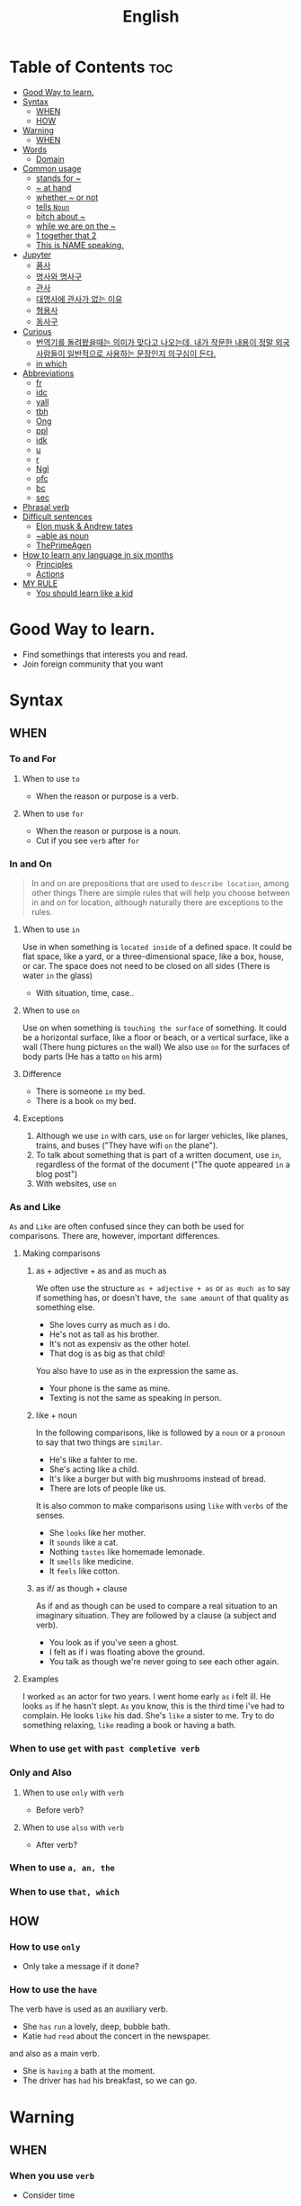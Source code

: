 :PROPERTIES:
:ID:       6b305446-359e-4a1e-88ee-9d766d38bcb9
:END:
#+title: English

* Table of Contents :toc:
- [[#good-way-to-learn][Good Way to learn.]]
- [[#syntax][Syntax]]
  - [[#when][WHEN]]
  - [[#how][HOW]]
- [[#warning][Warning]]
  - [[#when-1][WHEN]]
- [[#words][Words]]
  - [[#domain][Domain]]
- [[#common-usage][Common usage]]
  - [[#stands-for-][stands for ~]]
  - [[#-at-hand][~ at hand]]
  - [[#whether--or-not][whether ~ or not]]
  - [[#tells-noun][tells =Noun=]]
  - [[#bitch-about-][bitch about ~]]
  - [[#while-we-are-on-the-][while we are on the ~]]
  - [[#1-together-that-2][1 together that 2]]
  - [[#this-is-name-speaking][This is NAME speaking.]]
- [[#jupyter][Jupyter]]
  - [[#품사][품사]]
  - [[#명사와-명사구][명사와 명사구]]
  - [[#관사][관사]]
  - [[#대명사에-관사가-없는-이유][대명사에 관사가 없는 이유]]
  - [[#형용사][형용사]]
  - [[#동사구][동사구]]
- [[#curious][Curious]]
  - [[#번역기를-돌려봤을때는-의미가-맞다고-나오는데-내가-작문한-내용이-정말-외국사람들이-일반적으로-사용하는-문장인지-의구심이-든다][번역기를 돌려봤을때는 의미가 맞다고 나오는데, 내가 작문한 내용이 정말 외국사람들이 일반적으로 사용하는 문장인지 의구심이 든다.]]
  - [[#in-which][in which]]
- [[#abbreviations][Abbreviations]]
  - [[#fr][fr]]
  - [[#idc][idc]]
  - [[#yall][yall]]
  - [[#tbh][tbh]]
  - [[#ong][Ong]]
  - [[#ppl][ppl]]
  - [[#idk][idk]]
  - [[#u][u]]
  - [[#r][r]]
  - [[#ngl][Ngl]]
  - [[#ofc][ofc]]
  - [[#bc][bc]]
  - [[#sec][sec]]
- [[#phrasal-verb][Phrasal verb]]
- [[#difficult-sentences][Difficult sentences]]
  - [[#elon-musk--andrew-tates][Elon musk & Andrew tates]]
  - [[#able-as-noun][~able as noun]]
  - [[#theprimeagen][ThePrimeAgen]]
- [[#how-to-learn-any-language-in-six-months][How to learn any language in six months]]
  - [[#principles][Principles]]
  - [[#actions][Actions]]
- [[#my-rule][MY RULE]]
  - [[#you-should-learn-like-a-kid][You should learn like a kid]]

* Good Way to learn.
- Find somethings that interests you and read.
- Join foreign community that you want

* Syntax
** WHEN
*** To and For
**** When to use ~to~
     - When the reason or purpose is a verb.
**** When to use ~for~
     - When the reason or purpose is a noun.
     - Cut if you see ~verb~ after ~for~
*** In and On
    #+BEGIN_QUOTE
    In and on are prepositions that are used to ~describe location~, among other things
    There are simple rules that will help you choose between in and on for location,
    although naturally there are exceptions to the rules.
    #+END_QUOTE
**** When to use ~in~ 
     Use in when something is ~located inside~ of a defined space.
     It could be flat space, like a yard, or a three-dimensional space, like a box, house, or car.
     The space does not need to be closed on all sides
     (There is water ~in~ the glass)
     - With situation, time, case..
**** When to use ~on~ 
     Use on when something is ~touching the surface~ of something.
     It could be a horizontal surface, like a floor or beach, or a vertical surface, like a wall
     (There hung pictures ~on~ the wall)
     We also use ~on~ for the surfaces of body parts (He has a tatto ~on~ his arm)
**** Difference
     - There is someone ~in~ my bed.
     - There is a book ~on~ my bed.

**** Exceptions
     1. Although we use ~in~ with cars, use ~on~ for larger vehicles,
        like planes, trains, and buses 
        ("They have wifi ~on~ the plane").
     2. To talk about something that is part of a written document, use ~in~,
        regardless of the format of the document 
        ("The quote appeared ~in~ a blog post")
     3. With websites, use ~on~

*** As and Like
    =As= and =Like= are often confused since they can both be used for comparisons.
    There are, however, important differences.
**** Making comparisons
***** as + adjective + as and as much as
     We often use the structure =as + adjective + as= or =as much as= to say if something has,
     or doesn't have, =the same amount= of that quality as something else.

     - She loves curry as much as i do.
     - He's not as tall as his brother.
     - It's not as expensiv as the other hotel.
     - That dog is as big as that child!

     You also have to use as in the expression the same as.

     - Your phone is the same as mine.
     - Texting is not the same as speaking in person.


***** like + noun
      In the following comparisons, 
      like is followed by a =noun= or a =pronoun= to say that two things are =similar=.

      - He's like a fahter to me.
      - She's acting like a child.
      - It's like a burger but with big mushrooms instead of bread.
      - There are lots of people like us.

      It is also common to make comparisons using =like= with =verbs= of the senses.

      - She =looks= like her mother.
      - It =sounds= like a cat.
      - Nothing =tastes= like homemade lemonade.
      - It =smells= like medicine.
      - It =feels= like cotton.

***** as if/ as though + clause
      As if and as though can be used to compare a real situation to an imaginary situation.
      They are followed by a clause (a subject and verb).

      - You look as if you've seen a ghost.
      - I felt as if i was floating above the ground.
      - You talk as though we're never going to see each other again.

**** Examples
     I worked =as= an actor for two years.
     I went home early =as= i felt ill.
     He looks =as= if he hasn't slept.
     =As= you know, this is the third time i've had to complain.
     He looks =like= his dad.
     She's =like= a sister to me.
     Try to do something relaxing, =like= reading a book or having a bath.

*** When to use ~get~ with =past completive verb=
*** Only and Also
**** When to use ~only~ with =verb=
     - Before verb?
**** When to use ~also~ with =verb=
     - After verb?
*** When to use ~a, an, the~
*** When to use ~that, which~
** HOW
*** How to use ~only~
    - Only take a message if it done?

*** How to use the =have=
    The verb have is used as an auxiliary verb.
    - She =has= =run= a lovely, deep, bubble bath.
    - Katie =had= =read= about the concert in the newspaper.

    and also as a main verb.
    - She is =having= a bath at the moment.
    - The driver has =had= his breakfast, so we can go.


* Warning
** WHEN
*** When you use ~verb~
    - Consider time
*** When you use ~noun~
    - Consider a, an, and the
* Words
** Domain
   /An area of territory =owned= or =controlled= by a ruler of government./
*** In several domains.
*** To particular domains.
* Common usage
** stands for ~
** ~ at hand
** whether ~ or not
** tells =Noun=
** bitch about ~
   ~ 에 대해서 욕을 하다.
** while we are on the ~
   ~ 하는 동안
** 1 together that 2
   - 2 인 1 ( 꾸미기 )
** This is NAME speaking.
   - 지금 제가 말하고 있습니다
* Jupyter
** 품사
   /Types/
   -  명사, 형용사, 부사, 전치사...
** 명사와 명사구
   Noun = N = n
   공간적인 대상 = computer, pencil, cat, .. god, love, evil, ... korea, Japan
   명사 == 코딩언어의 object

*** 종류
    1. 구체적인 형태가 있는 대상 : desk, pencil,cup...
    2. 개념적인 대상 : dream, idea, purpose, goal
*** 대화의 기본 단위 => 문장 (sentence)

    문장
    - 하나 이상의 ~품사~ 들의 조합
    - 하나 이상의 절로 구성

      명사가 문장 내에 쓰일때 => 반드시 명사구의 형태로 쓰인다.

    명사 => 명사구(noun phrase = np = NP) => 절(clause)의 요소

    I(명사구) like Haskell(명사구)

    Give me(n) an(?) apple(n)

    명사구 = 관사 + (형) + 명사 + (형)
** 관사
   /어떤 대상의 숫자 표현/
*** 예제
    one flower, two flowers, three flowers
**** 특정되지 않은
     - one flower => a flower
     - many flowers => (zero) flowers
**** 우리가 모두 아는 (그..)
     - one flower which both you and me know => the flower
     - many flower which both you and me know => the flowers

*** 종류
** 대명사에 관사가 없는 이유
   명사는 반드시 명사구의 형태로 사용

   Give me ~an apple~
   Give me ~apples~
   Give me ~two apples~

   단어(명사) => 문장속에 삽입 => 명사구

   왜 me 앞에는 관사가 없을까?
   - 부정관사인가?
     - 정해져 있으므로 부정관사는 아님.

       There is a red apple on the table. It is from Jane for me.
   It = a red apple

   ~명사구~ 를 대신하는 단어들 = ~대명사~
** 형용사
   Adjective
*** 규칙
    1. 명사구에 포함
       - a ~beautiful red~ flower
         명사 앞 && 관사 뒤 || 명사 뒤
    2. 동사구를 보충
       - this flower is ~beautiful~
         동사구 뒤
    3. 선택적 사용
** 동사구
   명사구
* Curious
** 번역기를 돌려봤을때는 의미가 맞다고 나오는데, 내가 작문한 내용이 정말 외국사람들이 일반적으로 사용하는 문장인지 의구심이 든다.
   - 실제로 외국인에게 사용해본다.
   - 외국인에게 물어본다.
     - 어디서 물어봄? => ~외국 커뮤니티~
   - 자연스럽다는 것은 무엇인가?
     일반적으로 통용되는 것 (옳고 그름을 의미하지는 않음)

** in which
the scenario in which...

* Abbreviations
** fr
For Real

** idc
I don't care

** yall
You All

** tbh
To Be Honest

** Ong
On God

** ppl
People

** idk
I Don't Know

** u
You

** r
Are

** Ngl
Not Gonna Lie

** ofc
Of Course

** bc
because

** sec
second

* Phrasal verb
regular verb + prepositions or adverb => meaning is change!

* Difficult sentences
** Elon musk & Andrew tates
- the globalist view is that all it's saying is that all life is equal whatever it is
  the globalist view is that
  all it's saying is that
  all life is equal whatever it is

- and just because you believe that hierarchical your obligation mean somebody else is ~
  and just because
  you believe that
  hierarchical your obligation
  mean(because) somebody else is

- Neo liberals in their own PR they are ones you're the worst things on the earth
  Neo liberals in their own PR
  They are ones
  You(ones) are the worst things on the earth

- nobody in history book ever who did that either was the good guy
  Nobody in history book
  ever who did that
  either was the good guy

- they have different reason for why people might feel one way
  they have different reason
  for why people might feel one way

- science that evidence show is real
  science that
  evidence show
  is real

** ~able as noun
it's not noun

it's adjective

** ThePrimeAgen
Twitter,
with all of its Badness
still operates better
than almost every triple A game

* How to learn any language in six months
** Principles
*** Focus on language content that is relevant to you
Relevant to you == Fastest

Meaningful to you

Important to you

*** Use your language as a tool to communicate right from day 1
*** When you first understand language then you will acquire the language unconsciously
*** Psycho-pysiological State is matter
You need to be tolerant of ambiguity

** Actions
*** Listen a lot (Brain soaking)
It doesn't matter if you understand it or not

*** Focus on getting the ~meaning~ first (before get the words)

*** Start Mixing
**** Week 1 - Tool Box Stratege
***** What is this?
***** How do you say?
***** I don't understand..

**** Weeks 2-3
Pronouns, Common Verbs, Adjectives

**** Weeks 4
Glue words

*** Language parent
someone that help me to learn language

**** Rules
works to understand what your saying
does not correct mistakes
confirms understanding by using correct language
uses words the leaner knows

*** COPY NATIVES

*** Direct connect to mental image

* MY RULE
You should know the pattern that native peoples are using

** You should learn like a kid
*** just listen as many as possible
You don't need to understand whatever

*** copy their pronouncies
